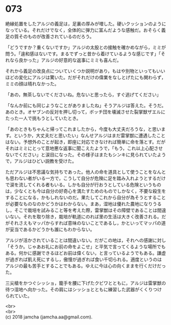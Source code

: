 #+OPTIONS: toc:nil
#+OPTIONS: \n:t

* 073

  絶縁処置をしたアルジの義足は，足裏の厚みが増した。硬いクッションのようになっている。それだけでなく，全体的に弾力に富んだような感触だ。おそらく義足の質そのものが改善されているのだろう。

  「どうですか？重くないですか」アルジの太股との接触を確かめながら，ミミが問う。「違和感はないです。まるでずっと昔から着けているような感じです」「それなら良かった」アルジの好意的な返事にミミも喜んだ。

  それから義足の改良点についていくつか説明があり，もはや別物といってもいいほどの変化にアルジは驚いた。だがそれだけの偉業をなしとげたにも関わらず，ミミの顔は晴れなかった。

  「あの，無茶しないでくださいね。危ないと思ったら，すぐ逃げてください」

  「なんか前にも同じようなことがありましたね」そうアルジは答えた。そうだ。あのとき。オヤブンの反対を押し切って，ボッチ団を壊滅させた裂掌獣ザエルにたった一人で挑もうとしていたとき。

  「あのときもちゃんと帰ってこれましたから，今度も大丈夫だろうな，と思います。というか，大丈夫だと思いたい」なんせアルジはまだ雷掌獣に遭遇したことはない。予想外のことが起き，即座に対応できなければ簡単に命を落とす。だがそれはミミにとって意地悪な返事に聞こえたようで，「もう，これ以上心配させないでください」と涙目になった。その様子はまたもシンキに見られていたようで，アルジはひどい説教を受けた。

  ただアルジは不思議な気持ちであった。他人の命を道具として使うことをなんとも思わない者がいる一方で，こうして自分が危険に足を踏み入れようとするだけで涙を流してくれる者もいる。しかも自分が行おうとしている危険というものは，少なくとも今は自分の好奇心を満たすためのものでしかなく，不要な殺生をすることになる，かもしれないのだ。果たしてこれから自分が為そうとすることが必要なものなのかどうかはわからない。まあ，湿地は優れた農地になりうるし，そこで栽培を試みること等を考えた際，雷掌獣はその障壁であることは間違いない。それを取り除き，栽培が軌道にのれば里の生活は大きく改善される。だがそれさえもマッパからすれば意味のないことであるし，かといってマッパの道が妥当であるかどうかも誰にもわからない。

  アルジが活かされていることは間違いない。だがこの地は，それへの感謝に対し「そうか。じゃあお礼にお前の命をよこせ」と平気で言ってくるような場所でもある。何かに感謝できるほどお前は偉くない，と言っているようでもある。謙虚が過ぎれば飢え死にするし，傲慢が過ぎれば食い千切られる。適度というのはアルジの最も苦手とすることでもある。ゆえに今は心の向くままを行くだけだった。

  三尖槍をかつぐシッショ，籠手を腰に下げたクビワとともに，アルジは雷掌獣の待つ湿地へ向かった。その肩にはシッショとともに練習した武器がくくりつけられていた。

  <br>
  <br>
  (c) 2018 jamcha (jamcha.aa@gmail.com).

  [[http://creativecommons.org/licenses/by-nc-sa/4.0/deed][file:http://i.creativecommons.org/l/by-nc-sa/4.0/88x31.png]]
